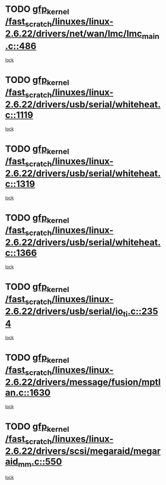 * TODO [[view:/fast_scratch/linuxes/linux-2.6.22/drivers/net/wan/lmc/lmc_main.c::face=ovl-face1::linb=486::colb=43::cole=53][gfp_kernel /fast_scratch/linuxes/linux-2.6.22/drivers/net/wan/lmc/lmc_main.c::486]]
[[view:/fast_scratch/linuxes/linux-2.6.22/drivers/net/wan/lmc/lmc_main.c::face=ovl-face2::linb=137::colb=4::cole=21][lock]]
* TODO [[view:/fast_scratch/linuxes/linux-2.6.22/drivers/usb/serial/whiteheat.c::face=ovl-face1::linb=1119::colb=51::cole=61][gfp_kernel /fast_scratch/linuxes/linux-2.6.22/drivers/usb/serial/whiteheat.c::1119]]
[[view:/fast_scratch/linuxes/linux-2.6.22/drivers/usb/serial/whiteheat.c::face=ovl-face2::linb=1111::colb=1::cole=18][lock]]
* TODO [[view:/fast_scratch/linuxes/linux-2.6.22/drivers/usb/serial/whiteheat.c::face=ovl-face1::linb=1319::colb=50::cole=60][gfp_kernel /fast_scratch/linuxes/linux-2.6.22/drivers/usb/serial/whiteheat.c::1319]]
[[view:/fast_scratch/linuxes/linux-2.6.22/drivers/usb/serial/whiteheat.c::face=ovl-face2::linb=1313::colb=1::cole=18][lock]]
* TODO [[view:/fast_scratch/linuxes/linux-2.6.22/drivers/usb/serial/whiteheat.c::face=ovl-face1::linb=1366::colb=31::cole=41][gfp_kernel /fast_scratch/linuxes/linux-2.6.22/drivers/usb/serial/whiteheat.c::1366]]
[[view:/fast_scratch/linuxes/linux-2.6.22/drivers/usb/serial/whiteheat.c::face=ovl-face2::linb=1359::colb=1::cole=18][lock]]
* TODO [[view:/fast_scratch/linuxes/linux-2.6.22/drivers/usb/serial/io_ti.c::face=ovl-face1::linb=2354::colb=31::cole=41][gfp_kernel /fast_scratch/linuxes/linux-2.6.22/drivers/usb/serial/io_ti.c::2354]]
[[view:/fast_scratch/linuxes/linux-2.6.22/drivers/usb/serial/io_ti.c::face=ovl-face2::linb=2347::colb=1::cole=18][lock]]
* TODO [[view:/fast_scratch/linuxes/linux-2.6.22/drivers/message/fusion/mptlan.c::face=ovl-face1::linb=1630::colb=42::cole=52][gfp_kernel /fast_scratch/linuxes/linux-2.6.22/drivers/message/fusion/mptlan.c::1630]]
[[view:/fast_scratch/linuxes/linux-2.6.22/drivers/message/fusion/mptlan.c::face=ovl-face2::linb=1611::colb=2::cole=16][lock]]
* TODO [[view:/fast_scratch/linuxes/linux-2.6.22/drivers/scsi/megaraid/megaraid_mm.c::face=ovl-face1::linb=550::colb=49::cole=59][gfp_kernel /fast_scratch/linuxes/linux-2.6.22/drivers/scsi/megaraid/megaraid_mm.c::550]]
[[view:/fast_scratch/linuxes/linux-2.6.22/drivers/scsi/megaraid/megaraid_mm.c::face=ovl-face2::linb=546::colb=1::cole=18][lock]]
